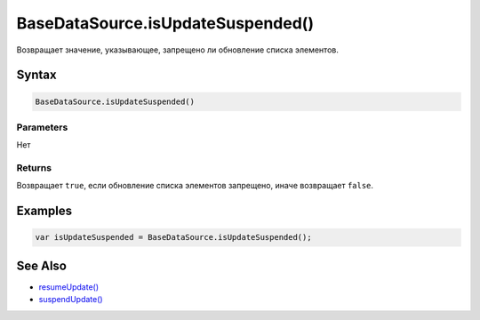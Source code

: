 BaseDataSource.isUpdateSuspended()
==================================

Возвращает значение, указывающее, запрещено ли обновление списка
элементов.

Syntax
------

.. code:: js

    BaseDataSource.isUpdateSuspended()

Parameters
~~~~~~~~~~

Нет

Returns
~~~~~~~

Возвращает ``true``, если обновление списка элементов запрещено, иначе
возвращает ``false``.

Examples
--------

.. code:: js

    var isUpdateSuspended = BaseDataSource.isUpdateSuspended();

See Also
--------

-  `resumeUpdate() <../BaseDataSource.resumeUpdate.html>`__
-  `suspendUpdate() <../BaseDataSource.suspendUpdate.html>`__
